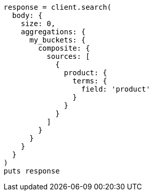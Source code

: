 [source, ruby]
----
response = client.search(
  body: {
    size: 0,
    aggregations: {
      my_buckets: {
        composite: {
          sources: [
            {
              product: {
                terms: {
                  field: 'product'
                }
              }
            }
          ]
        }
      }
    }
  }
)
puts response
----
